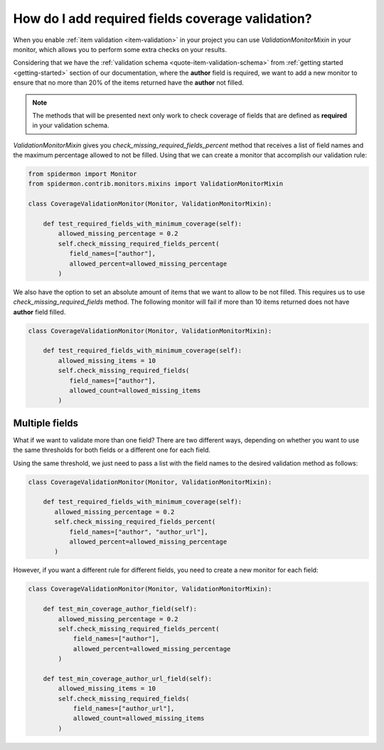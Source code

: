 How do I add required fields coverage validation?
=================================================

When you enable :ref:`item validation <item-validation>` in your project you can
use *ValidationMonitorMixin* in your monitor, which allows you to perform some extra
checks on your results.

Considering that we have the :ref:`validation schema <quote-item-validation-schema>` from
:ref:`getting started <getting-started>` section of our documentation, where the **author**
field is required, we want to add a new monitor to ensure that no more than 20% of the items
returned have the **author** not filled.

.. note:: The methods that will be presented next only work to check coverage of fields
   that are defined as **required** in your validation schema.

*ValidationMonitorMixin* gives you *check_missing_required_fields_percent* method
that receives a list of field names and the maximum percentage allowed to not be
filled. Using that we can create a monitor that accomplish our validation rule:

.. code-block:: python

 from spidermon import Monitor
 from spidermon.contrib.monitors.mixins import ValidationMonitorMixin

 class CoverageValidationMonitor(Monitor, ValidationMonitorMixin):

     def test_required_fields_with_minimum_coverage(self):
         allowed_missing_percentage = 0.2
         self.check_missing_required_fields_percent(
            field_names=["author"],
            allowed_percent=allowed_missing_percentage
         )

We also have the option to set an absolute amount of items that we want to allow
to be not filled. This requires us to use *check_missing_required_fields*
method. The following monitor will fail if more than 10 items returned does not
have **author** field filled.

.. code-block:: python

 class CoverageValidationMonitor(Monitor, ValidationMonitorMixin):

     def test_required_fields_with_minimum_coverage(self):
         allowed_missing_items = 10
         self.check_missing_required_fields(
            field_names=["author"],
            allowed_count=allowed_missing_items
         )

Multiple fields
---------------

What if we want to validate more than one field? There are two different ways, depending on whether you
want to use the same thresholds for both fields or a different one for each field.

Using the same threshold, we just need to pass a list with the field names to the desired
validation method as follows:

.. code-block:: python

 class CoverageValidationMonitor(Monitor, ValidationMonitorMixin):

     def test_required_fields_with_minimum_coverage(self):
        allowed_missing_percentage = 0.2
        self.check_missing_required_fields_percent(
            field_names=["author", "author_url"],
            allowed_percent=allowed_missing_percentage
        )

However, if you want a different rule for different fields, you need to create a new
monitor for each field:

.. code-block:: python

 class CoverageValidationMonitor(Monitor, ValidationMonitorMixin):

     def test_min_coverage_author_field(self):
         allowed_missing_percentage = 0.2
         self.check_missing_required_fields_percent(
             field_names=["author"],
             allowed_percent=allowed_missing_percentage
         )

     def test_min_coverage_author_url_field(self):
         allowed_missing_items = 10
         self.check_missing_required_fields(
             field_names=["author_url"],
             allowed_count=allowed_missing_items
         )
